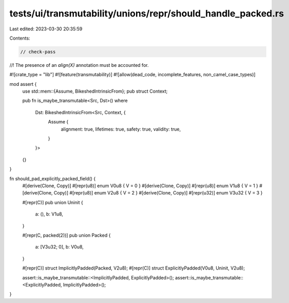 tests/ui/transmutability/unions/repr/should_handle_packed.rs
============================================================

Last edited: 2023-03-30 20:35:59

Contents:

.. code-block:: rs

    // check-pass
//! The presence of an `align(X)` annotation must be accounted for.

#![crate_type = "lib"]
#![feature(transmutability)]
#![allow(dead_code, incomplete_features, non_camel_case_types)]

mod assert {
    use std::mem::{Assume, BikeshedIntrinsicFrom};
    pub struct Context;

    pub fn is_maybe_transmutable<Src, Dst>()
    where
        Dst: BikeshedIntrinsicFrom<Src, Context, {
            Assume {
                alignment: true,
                lifetimes: true,
                safety: true,
                validity: true,
            }
        }>
    {}
}

fn should_pad_explicitly_packed_field() {
    #[derive(Clone, Copy)] #[repr(u8)] enum V0u8 { V = 0 }
    #[derive(Clone, Copy)] #[repr(u8)] enum V1u8 { V = 1 }
    #[derive(Clone, Copy)] #[repr(u8)] enum V2u8 { V = 2 }
    #[derive(Clone, Copy)] #[repr(u32)] enum V3u32 { V = 3 }

    #[repr(C)]
    pub union Uninit {
        a: (),
        b: V1u8,
    }

    #[repr(C, packed(2))]
    pub union Packed {
        a: [V3u32; 0],
        b: V0u8,
    }

    #[repr(C)] struct ImplicitlyPadded(Packed, V2u8);
    #[repr(C)] struct ExplicitlyPadded(V0u8, Uninit, V2u8);

    assert::is_maybe_transmutable::<ImplicitlyPadded, ExplicitlyPadded>();
    assert::is_maybe_transmutable::<ExplicitlyPadded, ImplicitlyPadded>();
}


